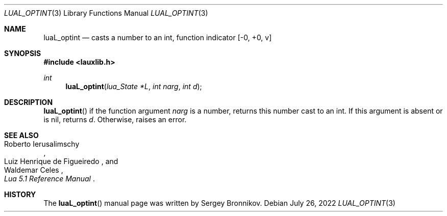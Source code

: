 .Dd $Mdocdate: July 26 2022 $
.Dt LUAL_OPTINT 3
.Os
.Sh NAME
.Nm luaL_optint
.Nd casts a number to an int, function indicator
.Bq -0, +0, v
.Sh SYNOPSIS
.In lauxlib.h
.Ft int
.Fn luaL_optint "lua_State *L" "int narg" "int d"
.Sh DESCRIPTION
.Fn luaL_optint
if the function argument
.Fa narg
is a number, returns this number cast to an int.
If this argument is absent or is
.Dv nil ,
returns
.Fa d .
Otherwise, raises an error.
.Sh SEE ALSO
.Rs
.%A Roberto Ierusalimschy
.%A Luiz Henrique de Figueiredo
.%A Waldemar Celes
.%T Lua 5.1 Reference Manual
.Re
.Sh HISTORY
The
.Fn luaL_optint
manual page was written by Sergey Bronnikov.
